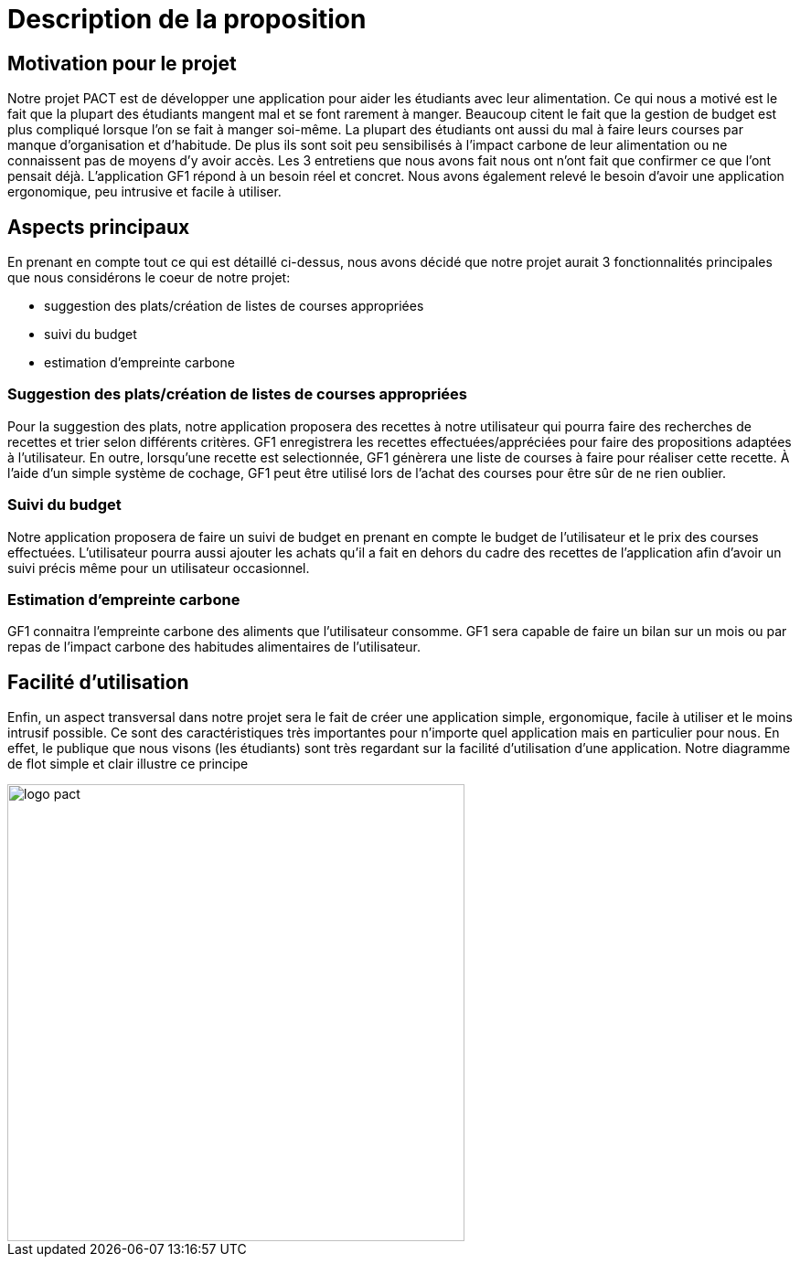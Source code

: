 
= Description de la proposition

== Motivation pour le projet
Notre projet PACT est de développer une application pour aider les étudiants avec leur alimentation. Ce qui nous a motivé est le fait que la plupart des étudiants mangent mal et se font rarement à manger. Beaucoup citent le fait que la gestion de budget est plus compliqué lorsque l'on se fait à manger soi-même. La plupart des étudiants ont aussi du mal à faire leurs courses par manque d'organisation et d'habitude. De plus ils sont soit peu sensibilisés à l'impact carbone de leur alimentation ou ne connaissent pas de moyens d'y avoir accès. Les 3 entretiens que nous avons fait nous ont n'ont fait que confirmer ce que l'ont pensait déjà. L'application GF1 répond à un besoin réel et concret. Nous avons également relevé le besoin d'avoir une application ergonomique, peu intrusive et facile à utiliser.


== Aspects principaux
En prenant en compte tout ce qui est détaillé ci-dessus, nous avons décidé que notre projet aurait 3 fonctionnalités principales que nous considérons le coeur de notre projet:

* suggestion des plats/création de listes de courses appropriées

* suivi du budget

* estimation d'empreinte carbone 


=== Suggestion des plats/création de listes de courses appropriées 
Pour la suggestion des plats, notre application proposera des recettes à notre utilisateur qui pourra faire des recherches de recettes et trier selon différents critères. GF1 enregistrera les recettes effectuées/appréciées pour faire des propositions adaptées à l'utilisateur. En outre, lorsqu'une recette est selectionnée, GF1 génèrera une liste de courses à faire pour réaliser cette recette. À l'aide d'un simple système de cochage, GF1 peut être utilisé lors de l'achat des courses pour être sûr de ne rien oublier.


=== Suivi du budget 
Notre application proposera de faire un suivi de budget en prenant en compte le budget de l'utilisateur et le prix des courses effectuées. L'utilisateur pourra aussi ajouter les achats qu'il a fait en dehors du cadre des recettes de l'application afin d'avoir un suivi précis même pour un utilisateur occasionnel.

=== Estimation d'empreinte carbone
GF1 connaitra l'empreinte carbone des aliments que l'utilisateur consomme. GF1 sera capable de faire un bilan sur un mois ou par repas de l'impact carbone des habitudes alimentaires de l'utilisateur.

== Facilité d'utilisation
Enfin, un aspect transversal dans notre projet sera le fait de créer une application simple, ergonomique, facile à utiliser et le moins intrusif possible. Ce sont des caractéristiques très importantes pour n'importe quel application mais en particulier pour nous. En effet, le publique que nous visons (les étudiants) sont très regardant sur la facilité d'utilisation d'une application. Notre diagramme de flot simple et clair illustre ce principe


image::../images/GF1_flot.png[logo pact, 500, 500,align="center"]

